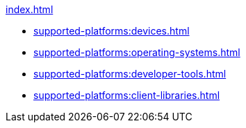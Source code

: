 .xref:index.adoc[]
* xref:supported-platforms:devices.adoc[]
* xref:supported-platforms:operating-systems.adoc[]
* xref:supported-platforms:developer-tools.adoc[]
* xref:supported-platforms:client-libraries.adoc[]
